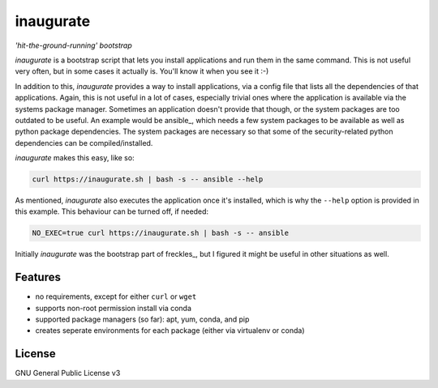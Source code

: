 ==========
inaugurate
==========

*'hit-the-ground-running' bootstrap*

*inaugurate* is a bootstrap script that lets you install applications and run them in the same command. This is not useful very often, but in some cases it actually is. You'll know it when you see it :-)

In addition to this, *inaugurate* provides a way to install applications, via a config file that lists all the dependencies of that applications. Again, this is not useful in a lot of cases, especially trivial ones where the application is available via the systems package manager. Sometimes an application doesn't provide that though, or the system packages are too outdated to be useful. An example would be ansible_, which needs a few system packages to be available as well as python package dependencies. The system packages are necessary so that some of the security-related python dependencies can be compiled/installed.

*inaugurate* makes this easy, like so:

.. code-block:: console

   curl https://inaugurate.sh | bash -s -- ansible --help

As mentioned, *inaugurate* also executes the application once it's installed, which is why the ``--help`` option is provided in this example. This behaviour can be turned off, if needed:

.. code-block:: console

   NO_EXEC=true curl https://inaugurate.sh | bash -s -- ansible


Initially *inaugurate* was the bootstrap part of freckles_, but I figured it might be useful in other situations as well.

Features
--------

* no requirements, except for either ``curl`` or ``wget``
* supports non-root permission install via conda
* supported package managers (so far): apt, yum, conda, and pip
* creates seperate environments for each package (either via virtualenv or conda)


License
-------

GNU General Public License v3
